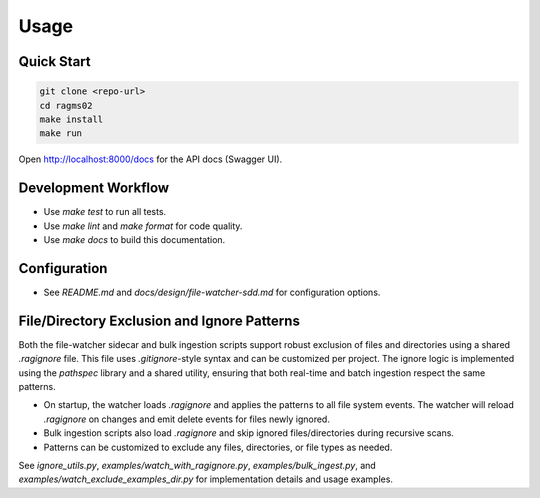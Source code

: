 Usage
=====

Quick Start
-----------

.. code-block:: bash

   git clone <repo-url>
   cd ragms02
   make install
   make run

Open http://localhost:8000/docs for the API docs (Swagger UI).

Development Workflow
--------------------

- Use `make test` to run all tests.
- Use `make lint` and `make format` for code quality.
- Use `make docs` to build this documentation.

Configuration
-------------

- See `README.md` and `docs/design/file-watcher-sdd.md` for configuration options.

File/Directory Exclusion and Ignore Patterns
---------------------------------------------

Both the file-watcher sidecar and bulk ingestion scripts support robust exclusion of files and directories using a shared `.ragignore` file. This file uses `.gitignore`-style syntax and can be customized per project. The ignore logic is implemented using the `pathspec` library and a shared utility, ensuring that both real-time and batch ingestion respect the same patterns.

- On startup, the watcher loads `.ragignore` and applies the patterns to all file system events. The watcher will reload `.ragignore` on changes and emit delete events for files newly ignored.
- Bulk ingestion scripts also load `.ragignore` and skip ignored files/directories during recursive scans.
- Patterns can be customized to exclude any files, directories, or file types as needed.

See `ignore_utils.py`, `examples/watch_with_ragignore.py`, `examples/bulk_ingest.py`, and `examples/watch_exclude_examples_dir.py` for implementation details and usage examples.

